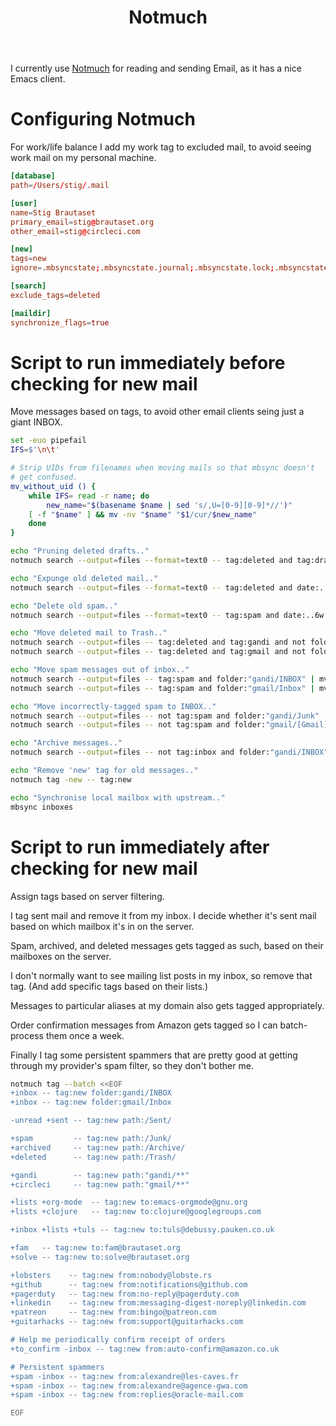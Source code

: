 #+title: Notmuch

I currently use [[https://notmuchmail.org][Notmuch]] for reading and sending Email, as it has a
nice Emacs client.

* Configuring Notmuch

For work/life balance I add my work tag to excluded mail, to avoid
seeing work mail on my personal machine.

#+begin_src conf :tangle ~/.notmuch-config :noweb yes
[database]
path=/Users/stig/.mail

[user]
name=Stig Brautaset
primary_email=stig@brautaset.org
other_email=stig@circleci.com

[new]
tags=new
ignore=.mbsyncstate;.mbsyncstate.journal;.mbsyncstate.lock;.mbsyncstate.new;.uidvalidity;.isyncuidmap.db;.DS_Store

[search]
exclude_tags=deleted

[maildir]
synchronize_flags=true
#+end_src

* Script to run immediately before checking for new mail

Move messages based on tags, to avoid other email clients seing just a giant INBOX.

#+BEGIN_SRC sh :tangle ~/.mail/.notmuch/hooks/pre-new :shebang #!/bin/zsh :tangle-mode (identity #o755) :mkdirp t
set -euo pipefail
IFS=$'\n\t'

# Strip UIDs from filenames when moving mails so that mbsync doesn't
# get confused.
mv_without_uid () {
    while IFS= read -r name; do
        new_name="$(basename $name | sed 's/,U=[0-9][0-9]*//')"
	[ -f "$name" ] && mv -nv "$name" "$1/cur/$new_name"
    done
}

echo "Pruning deleted drafts.."
notmuch search --output=files --format=text0 -- tag:deleted and tag:draft | xargs -0 rm -fv

echo "Expunge old deleted mail.."
notmuch search --output=files --format=text0 -- tag:deleted and date:..4w | xargs -0 rm -fv

echo "Delete old spam.."
notmuch search --output=files --format=text0 -- tag:spam and date:..6w | xargs -0 rm -fv

echo "Move deleted mail to Trash.."
notmuch search --output=files -- tag:deleted and tag:gandi and not folder:"gandi/Trash" | mv_without_uid ~/.mail/gandi/Trash
notmuch search --output=files -- tag:deleted and tag:gmail and not folder:"gmail/[Gmail]/Trash" | mv_without_uid ~/.mail/gmail/\[Gmail\]/Trash

echo "Move spam messages out of inbox.."
notmuch search --output=files -- tag:spam and folder:"gandi/INBOX" | mv_without_uid ~/.mail/gandi/Junk
notmuch search --output=files -- tag:spam and folder:"gmail/Inbox" | mv_without_uid ~/.mail/gmail/\[Gmail\]/Spam

echo "Move incorrectly-tagged spam to INBOX.."
notmuch search --output=files -- not tag:spam and folder:"gandi/Junk" | mv_without_uid ~/.mail/gandi/INBOX
notmuch search --output=files -- not tag:spam and folder:"gmail/[Gmail]/Spam" | mv_without_uid ~/.mail/gmail/INBOX

echo "Archive messages.."
notmuch search --output=files -- not tag:inbox and folder:"gandi/INBOX" | mv_without_uid ~/.mail/gandi/Archive

echo "Remove 'new' tag for old messages.."
notmuch tag -new -- tag:new

echo "Synchronise local mailbox with upstream.."
mbsync inboxes
#+END_SRC

* Script to run immediately after checking for new mail

Assign tags based on server filtering.

I tag sent mail and remove it from my inbox. I decide whether
it's sent mail based on which mailbox it's in on the server.

Spam, archived, and deleted messages gets tagged as such, based on
their mailboxes on the server.

I don't normally want to see mailing list posts in my inbox, so remove
that tag. (And add specific tags based on their lists.)

Messages to particular aliases at my domain also gets tagged
appropriately.

Order confirmation messages from Amazon gets tagged so I can
batch-process them once a week.

Finally I tag some persistent spammers that are pretty good at getting
through my provider's spam filter, so they don't bother me.

#+BEGIN_SRC sh :tangle ~/.mail/.notmuch/hooks/post-new :shebang #!/bin/zsh :tangle-mode (identity #o755) :mkdirp t
notmuch tag --batch <<EOF
+inbox -- tag:new folder:gandi/INBOX
+inbox -- tag:new folder:gmail/Inbox

-unread +sent -- tag:new path:/Sent/

+spam         -- tag:new path:/Junk/
+archived     -- tag:new path:/Archive/
+deleted      -- tag:new path:/Trash/

+gandi        -- tag:new path:"gandi/**"
+circleci     -- tag:new path:"gmail/**"

+lists +org-mode  -- tag:new to:emacs-orgmode@gnu.org
+lists +clojure	  -- tag:new to:clojure@googlegroups.com

+inbox +lists +tuls -- tag:new to:tuls@debussy.pauken.co.uk

+fam   -- tag:new to:fam@brautaset.org
+solve -- tag:new to:solve@brautaset.org

+lobsters    -- tag:new from:nobody@lobste.rs
+github      -- tag:new from:notifications@github.com
+pagerduty   -- tag:new from:no-reply@pagerduty.com
+linkedin    -- tag:new from:messaging-digest-noreply@linkedin.com
+patreon     -- tag:new from:bingo@patreon.com
+guitarhacks -- tag:new from:support@guitarhacks.com

# Help me periodically confirm receipt of orders
+to_confirm -inbox -- tag:new from:auto-confirm@amazon.co.uk

# Persistent spammers
+spam -inbox -- tag:new from:alexandre@les-caves.fr
+spam -inbox -- tag:new from:alexandre@agence-gwa.com
+spam -inbox -- tag:new from:replies@oracle-mail.com

EOF
#+END_SRC
